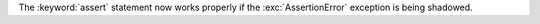 The :keyword:`assert` statement now works properly if the
:exc:`AssertionError` exception is being shadowed.
